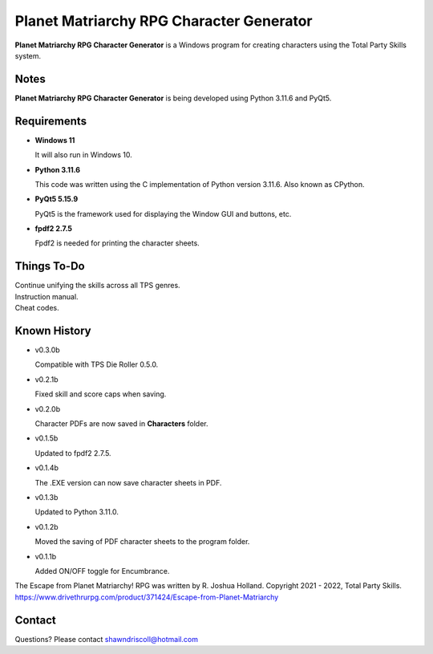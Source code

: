 **Planet Matriarchy RPG Character Generator**
=============================================

.. figure:: images/efpm.png


**Planet Matriarchy RPG Character Generator** is a Windows program for creating characters using the Total Party Skills system.


Notes
-----

**Planet Matriarchy RPG Character Generator** is being developed using Python 3.11.6 and PyQt5.

.. figure:: images/efpm_chargen.png


Requirements
------------

* **Windows 11**

  It will also run in Windows 10.

* **Python 3.11.6**
   
  This code was written using the C implementation of Python
  version 3.11.6. Also known as CPython.
   
* **PyQt5 5.15.9**

  PyQt5 is the framework used for displaying the Window GUI and buttons, etc.

* **fpdf2 2.7.5**

  Fpdf2 is needed for printing the character sheets.


Things To-Do
------------

| Continue unifying the skills across all TPS genres.
| Instruction manual.
| Cheat codes.


Known History
-------------

* v0.3.0b

  Compatible with TPS Die Roller 0.5.0.

* v0.2.1b

  Fixed skill and score caps when saving.

* v0.2.0b

  Character PDFs are now saved in **Characters** folder.

* v0.1.5b

  Updated to fpdf2 2.7.5.

* v0.1.4b

  The .EXE version can now save character sheets in PDF.

* v0.1.3b

  Updated to Python 3.11.0.

* v0.1.2b

  Moved the saving of PDF character sheets to the program folder.

* v0.1.1b

  Added ON/OFF toggle for Encumbrance.


The Escape from Planet Matriarchy! RPG was written by R. Joshua Holland.
Copyright 2021 - 2022, Total Party Skills.
https://www.drivethrurpg.com/product/371424/Escape-from-Planet-Matriarchy


Contact
-------

Questions? Please contact shawndriscoll@hotmail.com
